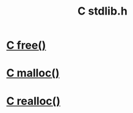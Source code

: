 :PROPERTIES:
:ID:       8dc11027-5c5a-4638-a85c-345a07711e62
:END:
#+title: C stdlib.h

* [[id:41ccba0c-c35c-455d-bc3d-f31fd5385189][C free()]]

* [[id:c95c860c-3742-4a59-a22e-13530e9e6f2d][C malloc()]]

* [[id:664bc76b-c4bc-4257-b1ae-7435c4183fab][C realloc()]]
